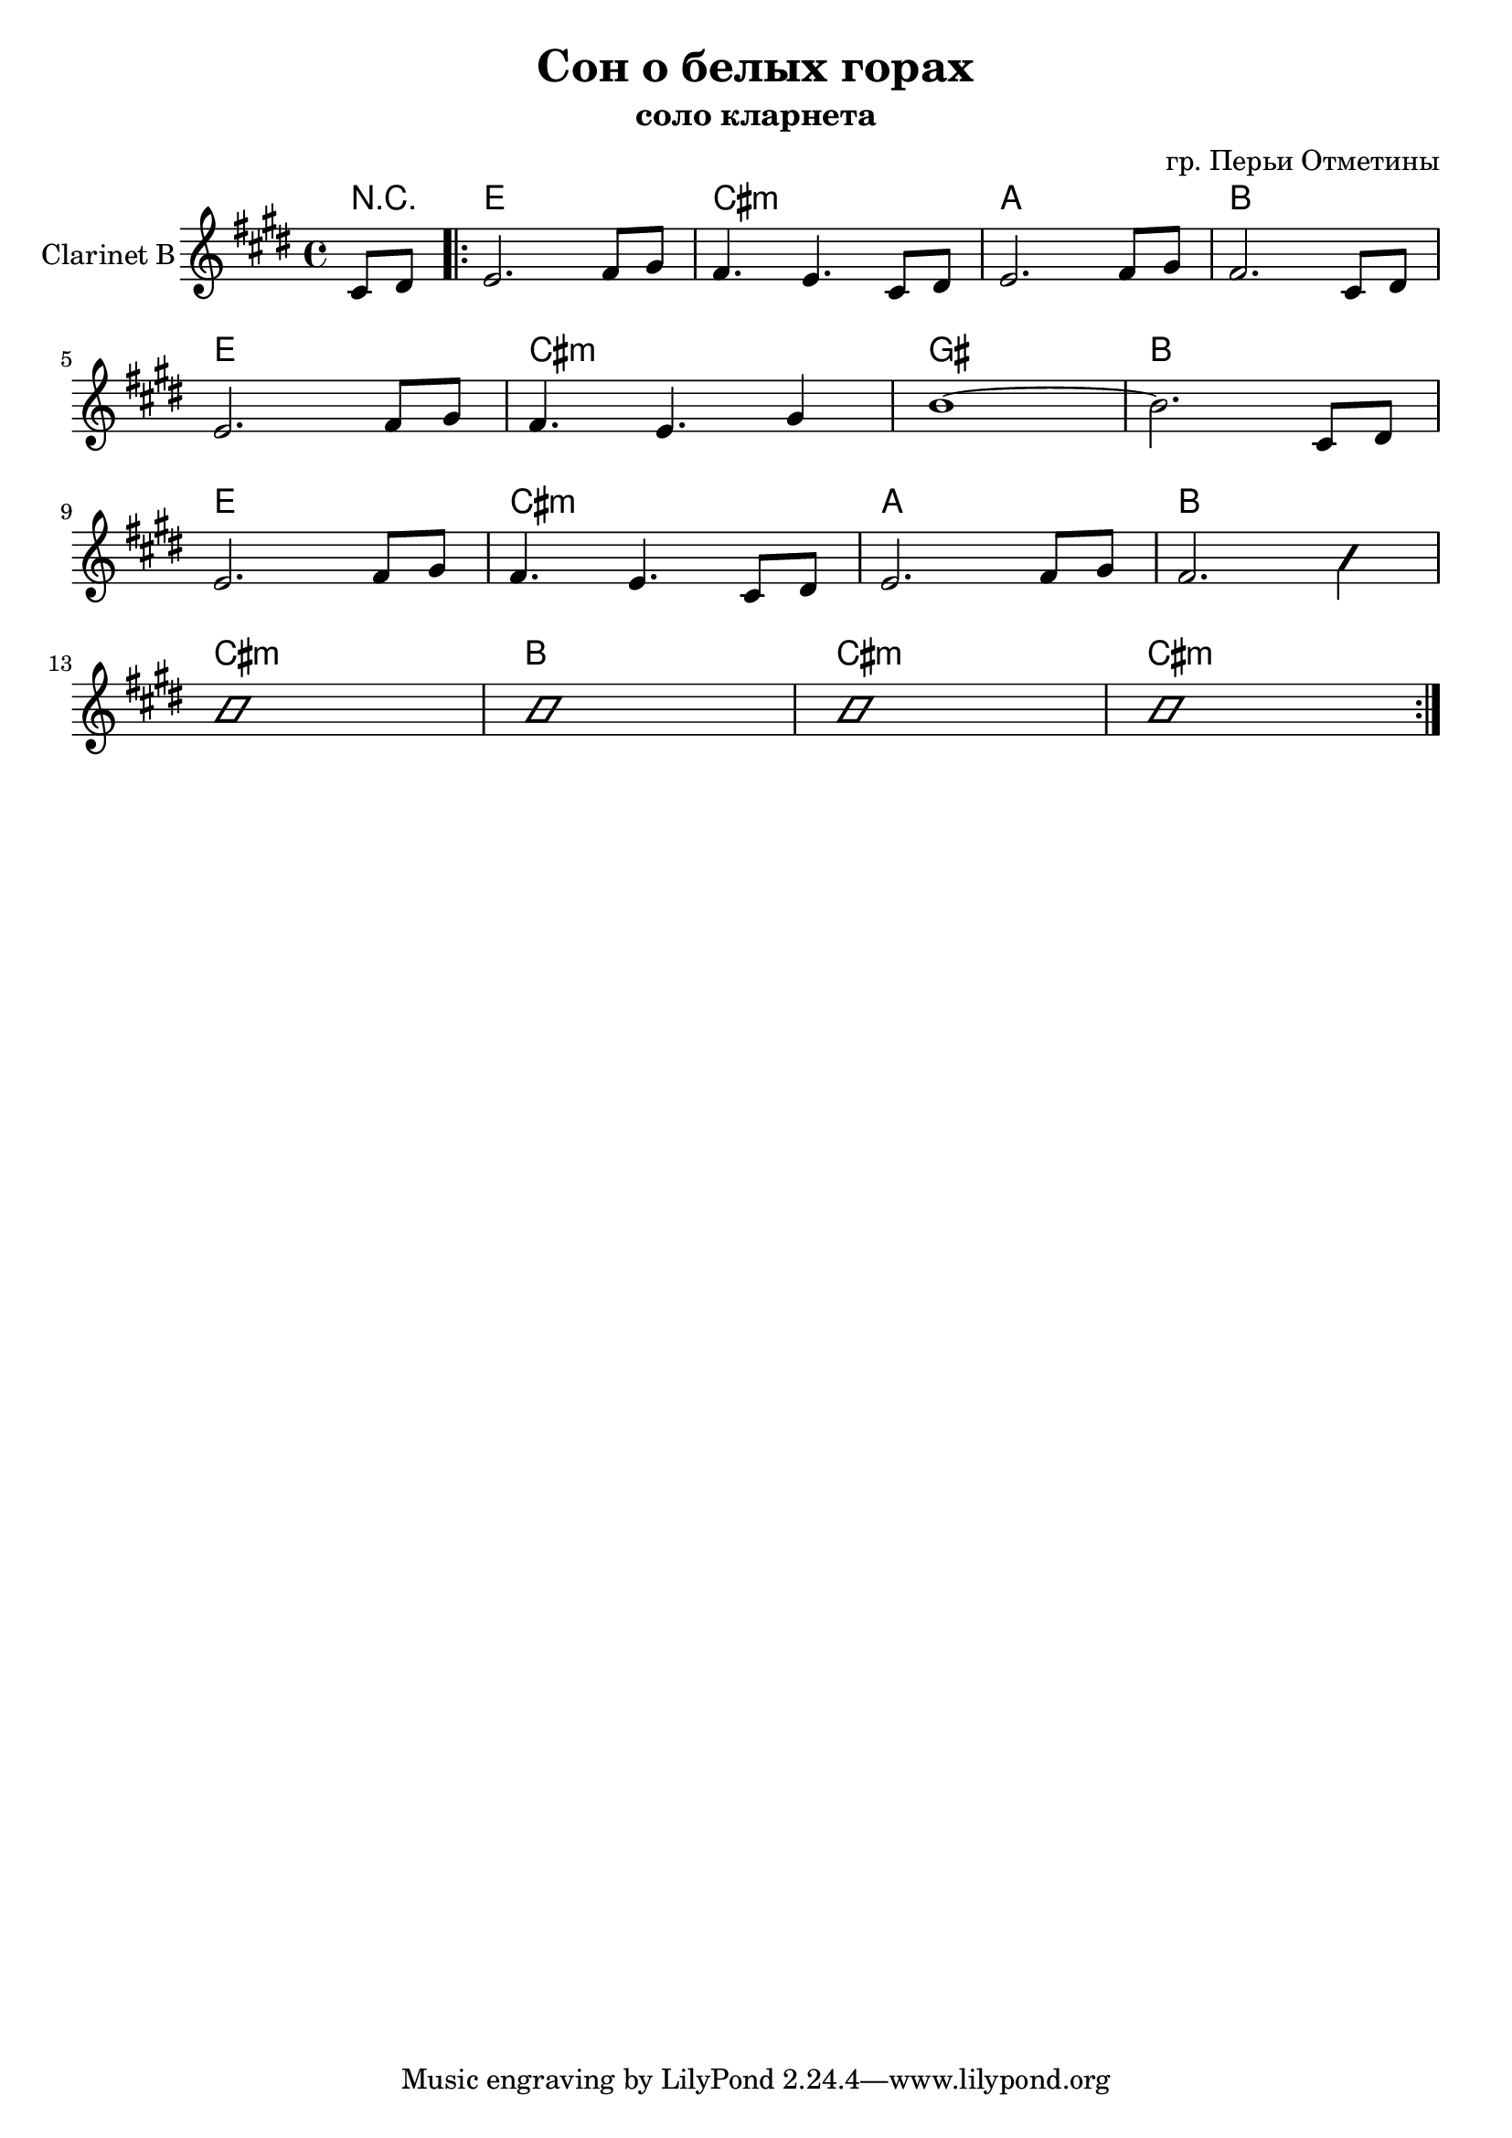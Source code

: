 \version "2.16.2"

\header {
  title="Сон о белых горах"
  composer = "гр. Перьи Отметины"
  subtitle = "соло кларнета"
}

HSolo = \chordmode {
  \partial 4{r4}
  e1 cis1:m a b 
  e1 cis1:m gis b
  e1 cis:m a b
  cis:m b cis:m cis:m
}

ClSolo = {
  \key e \major
  \partial 4 {\relative c'{cis8 dis |}}
  \repeat volta 2{
    \relative c'{
      e2. fis8 gis | fis4. e cis8 dis |
      e2. fis8 gis | fis2. cis8 dis | \break
      e2. fis8 gis | fis4. e gis4 |
      b1~| b2. cis,8 dis | \break
    }
    \relative c'{
      e2. fis8 gis | fis4. e cis8 dis |
      e2. fis8 gis | fis2. 
      \improvisationOn
      b4 | \break
      b1| b1 |
      b1| b1 |
      \improvisationOff
    }
  }
}

<<
  \new ChordNames{
    \HSolo
  }
  \new Staff{
    \set Staff.instrumentName = "Clarinet B"
    \clef treble
    \time 4/4
    \ClSolo
  }
>>